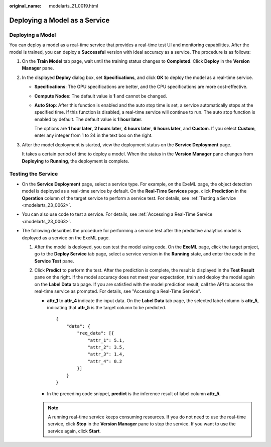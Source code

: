 :original_name: modelarts_21_0019.html

.. _modelarts_21_0019:

Deploying a Model as a Service
==============================

Deploying a Model
-----------------

You can deploy a model as a real-time service that provides a real-time test UI and monitoring capabilities. After the model is trained, you can deploy a **Successful** version with ideal accuracy as a service. The procedure is as follows:

#. On the **Train Model** tab page, wait until the training status changes to **Completed**. Click **Deploy** in the **Version Manager** pane.

#. In the displayed **Deploy** dialog box, set **Specifications**, and click **OK** to deploy the model as a real-time service.

   -  **Specifications**: The GPU specifications are better, and the CPU specifications are more cost-effective.

   -  **Compute Nodes**: The default value is **1** and cannot be changed.

   -  **Auto Stop**: After this function is enabled and the auto stop time is set, a service automatically stops at the specified time. If this function is disabled, a real-time service will continue to run. The auto stop function is enabled by default. The default value is **1 hour later**.

      The options are **1 hour later**, **2 hours later**, **4 hours later**, **6 hours later**, and **Custom**. If you select **Custom**, enter any integer from 1 to 24 in the text box on the right.

#. After the model deployment is started, view the deployment status on the **Service Deployment** page.

   It takes a certain period of time to deploy a model. When the status in the **Version Manager** pane changes from **Deploying** to **Running**, the deployment is complete.

Testing the Service
-------------------

-  On the **Service Deployment** page, select a service type. For example, on the ExeML page, the object detection model is deployed as a real-time service by default. On the **Real-Time Services** page, click **Prediction** in the **Operation** column of the target service to perform a service test. For details, see :ref:`Testing a Service <modelarts_23_0062>`.
-  You can also use code to test a service. For details, see :ref:`Accessing a Real-Time Service <modelarts_23_0063>`.
-  The following describes the procedure for performing a service test after the predictive analytics model is deployed as a service on the ExeML page.

   #. After the model is deployed, you can test the model using code. On the **ExeML** page, click the target project, go to the **Deploy Service** tab page, select a service version in the **Running** state, and enter the code in the **Service Test** pane.
   #. Click **Predict** to perform the test. After the prediction is complete, the result is displayed in the **Test Result** pane on the right. If the model accuracy does not meet your expectation, train and deploy the model again on the **Label Data** tab page. If you are satisfied with the model prediction result, call the API to access the real-time service as prompted. For details, see "Accessing a Real-Time Service".

      -  **attr_1** to **attr_4** indicate the input data. On the **Label Data** tab page, the selected label column is **attr_5**, indicating that **attr_5** is the target column to be predicted.

         ::

            {
                "data": {
                    "req_data": [{
                        "attr_1": 5.1,
                        "attr_2": 3.5,
                        "attr_3": 1.4,
                        "attr_4": 0.2
                    }]
                }
            }

      -  In the preceding code snippet, **predict** is the inference result of label column **attr_5**.

      .. note::

         A running real-time service keeps consuming resources. If you do not need to use the real-time service, click **Stop** in the **Version Manager** pane to stop the service. If you want to use the service again, click **Start**.
